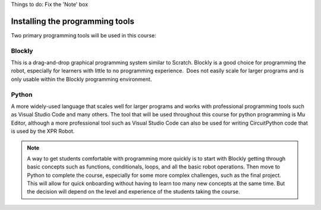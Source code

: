 Things to do: 
Fix the 'Note' box


Installing the programming tools
================================

Two primary programming tools will be used in this course:

Blockly
-------

This is a drag-and-drop graphical programming system similar to Scratch. Blockly is a
good choice for programming the robot, especially for learners with little to no
programming experience.  Does not easily scale for larger programs and is only
usable within the Blockly programming environment.



Python
------

A more widely-used language that scales well for larger programs and works with professional
programming tools such as Visual Studio Code and many others. The tool that will be used
throughout this course for python programming is Mu Editor, although a more professional
tool such as Visual Studio Code can also be used for writing CircuitPython code that is
used by the XPR Robot.

.. Note::

   A way to get students comfortable with programming more quickly is to start with
   Blockly getting through basic concepts such as functions, conditionals, loops,
   and all the basic robot operations. Then move to Python to complete the course,
   especially for some more complex challenges, such as the final project.
   This will allow for quick onboarding without having to learn too many new
   concepts at the same time. But the decision will depend on the level and experience
   of the students taking the course.

